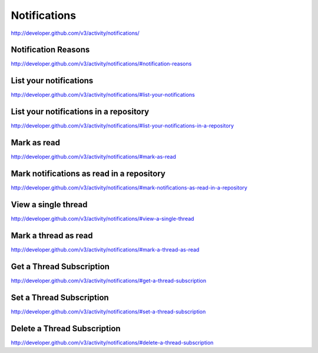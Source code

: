 Notifications
-------------

`http://developer.github.com/v3/activity/notifications/ <http://developer.github.com/v3/activity/notifications/>`_


Notification Reasons
~~~~~~~~~~~~~~~~~~~~

`http://developer.github.com/v3/activity/notifications/#notification-reasons <http://developer.github.com/v3/activity/notifications/#notification-reasons>`_

List your notifications
~~~~~~~~~~~~~~~~~~~~~~~

`http://developer.github.com/v3/activity/notifications/#list-your-notifications <http://developer.github.com/v3/activity/notifications/#list-your-notifications>`_

List your notifications in a repository
~~~~~~~~~~~~~~~~~~~~~~~~~~~~~~~~~~~~~~~

`http://developer.github.com/v3/activity/notifications/#list-your-notifications-in-a-repository <http://developer.github.com/v3/activity/notifications/#list-your-notifications-in-a-repository>`_

Mark as read
~~~~~~~~~~~~

`http://developer.github.com/v3/activity/notifications/#mark-as-read <http://developer.github.com/v3/activity/notifications/#mark-as-read>`_

Mark notifications as read in a repository
~~~~~~~~~~~~~~~~~~~~~~~~~~~~~~~~~~~~~~~~~~

`http://developer.github.com/v3/activity/notifications/#mark-notifications-as-read-in-a-repository <http://developer.github.com/v3/activity/notifications/#mark-notifications-as-read-in-a-repository>`_

View a single thread
~~~~~~~~~~~~~~~~~~~~

`http://developer.github.com/v3/activity/notifications/#view-a-single-thread <http://developer.github.com/v3/activity/notifications/#view-a-single-thread>`_

Mark a thread as read
~~~~~~~~~~~~~~~~~~~~~

`http://developer.github.com/v3/activity/notifications/#mark-a-thread-as-read <http://developer.github.com/v3/activity/notifications/#mark-a-thread-as-read>`_

Get a Thread Subscription
~~~~~~~~~~~~~~~~~~~~~~~~~

`http://developer.github.com/v3/activity/notifications/#get-a-thread-subscription <http://developer.github.com/v3/activity/notifications/#get-a-thread-subscription>`_

Set a Thread Subscription
~~~~~~~~~~~~~~~~~~~~~~~~~

`http://developer.github.com/v3/activity/notifications/#set-a-thread-subscription <http://developer.github.com/v3/activity/notifications/#set-a-thread-subscription>`_

Delete a Thread Subscription
~~~~~~~~~~~~~~~~~~~~~~~~~~~~

`http://developer.github.com/v3/activity/notifications/#delete-a-thread-subscription <http://developer.github.com/v3/activity/notifications/#delete-a-thread-subscription>`_
